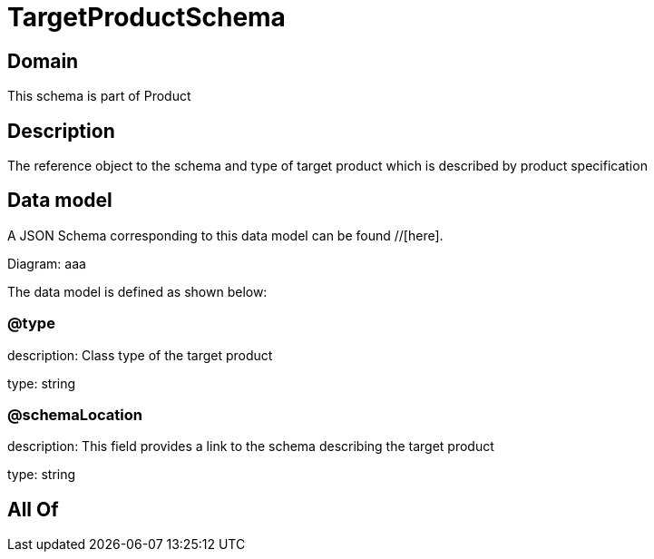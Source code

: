 = TargetProductSchema

[#domain]
== Domain

This schema is part of Product

[#description]
== Description
The reference object to the schema and type of target product which is described by product specification


[#data_model]
== Data model

A JSON Schema corresponding to this data model can be found //[here].

Diagram:
aaa

The data model is defined as shown below:


=== @type
description: Class type of the target product

type: string


=== @schemaLocation
description: This field provides a link to the schema describing the target product

type: string


[#all_of]
== All Of

